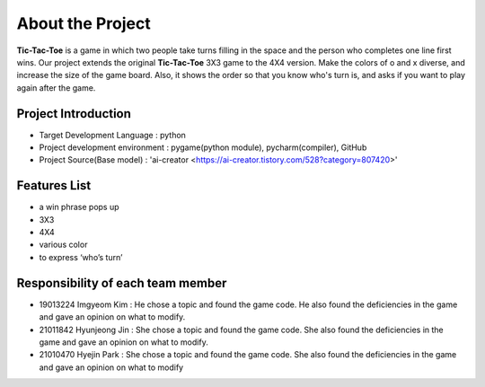About the Project
=================

**Tic-Tac-Toe** is a game in which two people take turns filling in the space and the
person who completes one line first wins. Our project extends the original **Tic-Tac-Toe** 3X3 game to the 4X4 version. Make the colors of o and x diverse, and
increase the size of the game board. Also, it shows the order so that you know
who's turn is, and asks if you want to play again after the game.

Project Introduction
---------------------

* Target Development Language : python
* Project development environment : pygame(python module), pycharm(compiler), GitHub
* Project Source(Base model) : 'ai-creator <https://ai-creator.tistory.com/528?category=807420>'

Features List
-------------

* a win phrase pops up
* 3X3
* 4X4
* various color
* to express ‘who’s turn’

Responsibility of each team member
----------------------------------

* 19013224 Imgyeom Kim : He chose a topic and found the game code. He also found the deficiencies in the game and gave an opinion on what to modify.
* 21011842 Hyunjeong Jin : She chose a topic and found the game code. She also found the deficiencies in the game and gave an opinion on what to modify.
* 21010470 Hyejin Park : She chose a topic and found the game code. She also found the deficiencies in the game and gave an opinion on what to modify
